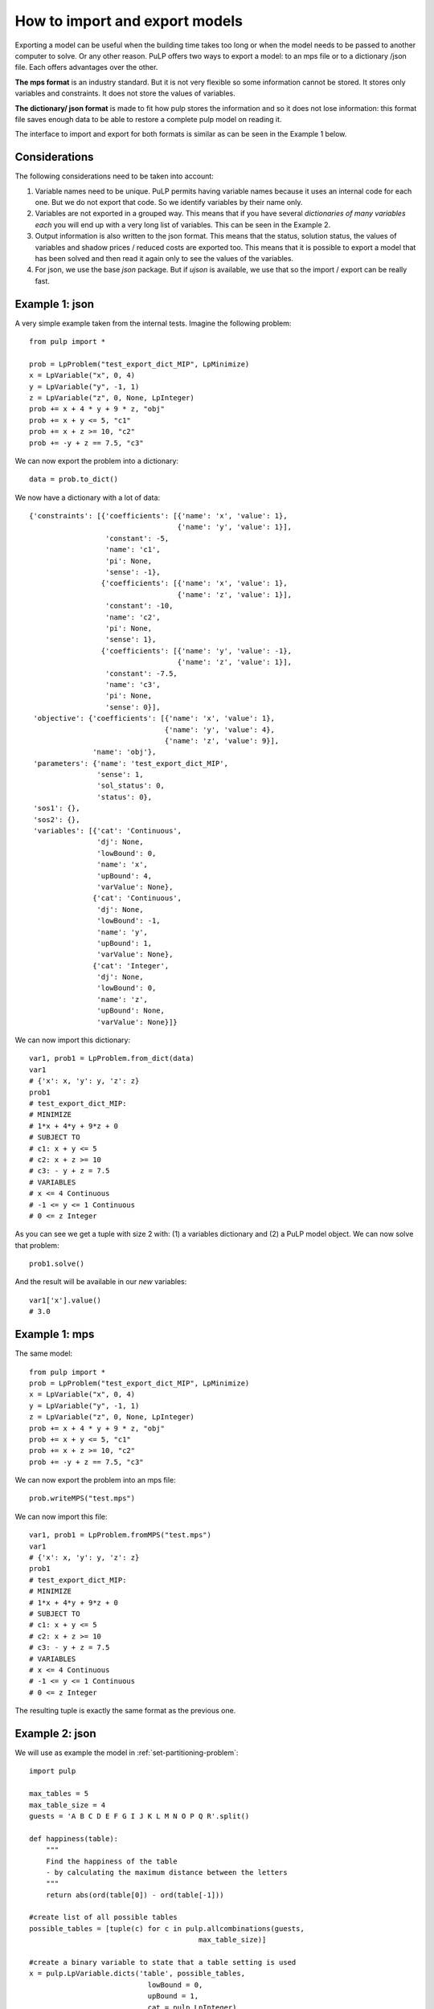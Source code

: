 How to import and export models
=================================

Exporting a model can be useful when the building time takes too long or when the model needs to be passed to another computer to solve. Or any other reason.
PuLP offers two ways to export a model: to an mps file or to a dictionary /json file. Each offers advantages over the other.

**The mps format** is an industry standard. But it is not very flexible so some information cannot be stored. It stores only variables and constraints. It does not store the values of variables.

**The dictionary/ json format** is made to fit how pulp stores the information and so it does not lose information: this format file saves enough data to be able to restore a complete pulp model on reading it.

The interface to import and export for both formats is similar as can be seen in the Example 1 below.

Considerations
------------------

The following considerations need to be taken into account:

#. Variable names need to be unique. PuLP permits having variable names because it uses an internal code for each one. But we do not export that code. So we identify variables by their name only.
#. Variables are not exported in a grouped way. This means that if you have several `dictionaries of many variables each` you will end up with a very long list of variables. This can be seen in the Example 2.
#. Output information is also written to the json format. This means that the status, solution status, the values of variables and shadow prices / reduced costs are exported too. This means that it is possible to export a model that has been solved and then read it again only to see the values of the variables.
#. For json, we use the base `json` package. But if `ujson` is available, we use that so the import / export can be really fast.

Example 1: json
----------------

A very simple example taken from the internal tests. Imagine the following problem::

    from pulp import *

    prob = LpProblem("test_export_dict_MIP", LpMinimize)
    x = LpVariable("x", 0, 4)
    y = LpVariable("y", -1, 1)
    z = LpVariable("z", 0, None, LpInteger)
    prob += x + 4 * y + 9 * z, "obj"
    prob += x + y <= 5, "c1"
    prob += x + z >= 10, "c2"
    prob += -y + z == 7.5, "c3"

We can now export the problem into a dictionary::

    data = prob.to_dict()

We now have a dictionary with a lot of data::

    {'constraints': [{'coefficients': [{'name': 'x', 'value': 1},
                                       {'name': 'y', 'value': 1}],
                      'constant': -5,
                      'name': 'c1',
                      'pi': None,
                      'sense': -1},
                     {'coefficients': [{'name': 'x', 'value': 1},
                                       {'name': 'z', 'value': 1}],
                      'constant': -10,
                      'name': 'c2',
                      'pi': None,
                      'sense': 1},
                     {'coefficients': [{'name': 'y', 'value': -1},
                                       {'name': 'z', 'value': 1}],
                      'constant': -7.5,
                      'name': 'c3',
                      'pi': None,
                      'sense': 0}],
     'objective': {'coefficients': [{'name': 'x', 'value': 1},
                                    {'name': 'y', 'value': 4},
                                    {'name': 'z', 'value': 9}],
                   'name': 'obj'},
     'parameters': {'name': 'test_export_dict_MIP',
                    'sense': 1,
                    'sol_status': 0,
                    'status': 0},
     'sos1': {},
     'sos2': {},
     'variables': [{'cat': 'Continuous',
                    'dj': None,
                    'lowBound': 0,
                    'name': 'x',
                    'upBound': 4,
                    'varValue': None},
                   {'cat': 'Continuous',
                    'dj': None,
                    'lowBound': -1,
                    'name': 'y',
                    'upBound': 1,
                    'varValue': None},
                   {'cat': 'Integer',
                    'dj': None,
                    'lowBound': 0,
                    'name': 'z',
                    'upBound': None,
                    'varValue': None}]}

We can now import this dictionary::

    var1, prob1 = LpProblem.from_dict(data)
    var1
    # {'x': x, 'y': y, 'z': z}
    prob1
    # test_export_dict_MIP:
    # MINIMIZE
    # 1*x + 4*y + 9*z + 0
    # SUBJECT TO
    # c1: x + y <= 5
    # c2: x + z >= 10
    # c3: - y + z = 7.5
    # VARIABLES
    # x <= 4 Continuous
    # -1 <= y <= 1 Continuous
    # 0 <= z Integer

As you can see we get a tuple with size 2 with: (1) a variables dictionary and (2) a PuLP model object. We can now solve that problem::

    prob1.solve()

And the result will be available in our *new* variables::

    var1['x'].value()
    # 3.0


Example 1: mps
----------------

The same model::

    from pulp import *
    prob = LpProblem("test_export_dict_MIP", LpMinimize)
    x = LpVariable("x", 0, 4)
    y = LpVariable("y", -1, 1)
    z = LpVariable("z", 0, None, LpInteger)
    prob += x + 4 * y + 9 * z, "obj"
    prob += x + y <= 5, "c1"
    prob += x + z >= 10, "c2"
    prob += -y + z == 7.5, "c3"

We can now export the problem into an mps file::

    prob.writeMPS("test.mps")

We can now import this file::

    var1, prob1 = LpProblem.fromMPS("test.mps")
    var1
    # {'x': x, 'y': y, 'z': z}
    prob1
    # test_export_dict_MIP:
    # MINIMIZE
    # 1*x + 4*y + 9*z + 0
    # SUBJECT TO
    # c1: x + y <= 5
    # c2: x + z >= 10
    # c3: - y + z = 7.5
    # VARIABLES
    # x <= 4 Continuous
    # -1 <= y <= 1 Continuous
    # 0 <= z Integer

The resulting tuple is exactly the same format as the previous one.

Example 2: json
------------------

We will use as example the model in :ref:`set-partitioning-problem`::

    import pulp

    max_tables = 5
    max_table_size = 4
    guests = 'A B C D E F G I J K L M N O P Q R'.split()

    def happiness(table):
        """
        Find the happiness of the table
        - by calculating the maximum distance between the letters
        """
        return abs(ord(table[0]) - ord(table[-1]))
                    
    #create list of all possible tables
    possible_tables = [tuple(c) for c in pulp.allcombinations(guests, 
                                            max_table_size)]

    #create a binary variable to state that a table setting is used
    x = pulp.LpVariable.dicts('table', possible_tables, 
                                lowBound = 0,
                                upBound = 1,
                                cat = pulp.LpInteger)

    seating_model = pulp.LpProblem("Wedding_Seating_Model", pulp.LpMinimize)

    seating_model += pulp.lpSum([happiness(table) * x[table] for table in possible_tables])

    #specify the maximum number of tables
    seating_model += pulp.lpSum([x[table] for table in possible_tables]) <= max_tables, \
                                "Maximum_number_of_tables"

    #A guest must seated at one and only one table
    for guest in guests:
        seating_model += pulp.lpSum([x[table] for table in possible_tables
                                    if guest in table]) == 1, "Must_seat_%s"%guest

We *could* directly solve the model doing::

    seating_model.solve()

Instead, we are going to export it to a json file::

    seating_model.to_json("seating_model.json")

And re-import it::

    wedding_vars, wedding_model = LpProblem.from_json("seating_model.json")

We inspect the variables::

    wedding_vars
    {"table_('A',)": table_('A',), "table_('A',_'B')": table_('A',_'B'), "table_('A',_'B',_'C')": table_('A',_'B',_'C'), "table_('A',_'B',_'C',_'D')": table_('A',_'B',_'C',_'D'), "table_('A',_'B',_'C',_'E')": table_('A',_'B',_'C',_'E'), ...}

As can be seen, it is no longer a dictionary indexed by the original tuples. Unfortunately, it has become a flat dictionary with concatenated names.

We can still solve the model, though::

    wedding_model.solve()

And inspect some of the values::

    wedding_vars["table_('M',_'N')"].value()
    # 1.0


Grouping variables
------------------------------------

As the "Considerations" section mentions, the grouping of variables is not restored automatically. Nevertheless, by using some strict naming convention on variable names and clever parsing, one can reconstruct the original structure of the variables.

Caveats with json and pandas / numpy data types
--------------------------------------------------

The `json` module in python has some issues transforming numpy data types (e.g., `np.integer`). The easier way to solve this problem is to provide a custom encoding class as shown `here <https://stackoverflow.com/a/57915246/6508131>`_::

    import numpy as np
    #(...)
    class NpEncoder(json.JSONEncoder):
        def default(self, obj):
            if isinstance(obj, np.integer):
                return int(obj)
            elif isinstance(obj, np.floating):
                return float(obj)
            elif isinstance(obj, np.ndarray):
                return obj.tolist()
            else:
                return super(NpEncoder, self).default(obj)

    wedding_model.to_json("seating_model.json", cls=NpEncoder)

Note that this custom encoding class may not work with the `ujson` package. An alternative is to cast all values using `int()` or `float()` before using them in `pulp`.
